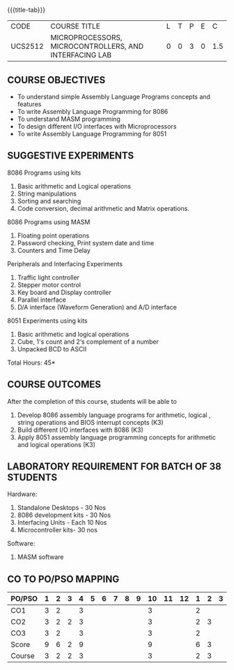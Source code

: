 * 
:properties:
:author: Dr. K. R. Sarath Chandran and Ms.S.Angel Deborah
:date: 9.03.2021(Revision1 with COs)/29.3.2021 (Changes highlighted), 13.06.2021 (CO-PO mapping updated), 17.06.2021(Action Verbs Updated)
:end:

#+startup: showall
{{{title-tab}}}
| CODE    | COURSE TITLE                                           | L | T | P | E |   C |
| UCS2512 | MICROPROCESSORS, MICROCONTROLLERS, AND INTERFACING LAB | 0 | 0 | 3 | 0 | 1.5 |

** R2021 CHANGES :noexport:
1. Serial interface dropped
2. Waveform generation clubbed with D/A interface
3. Square program in 8051 is dropped
4. 1's count is introduced in 8051
   
#+startup: showall

** COURSE OBJECTIVES
- To understand simple Assembly Language Programs concepts and features
- To write Assembly Language Programming for 8086  
- To understand MASM programming
- To design different I/O interfaces with Microprocessors
- To write Assembly Language Programming for 8051

** SUGGESTIVE EXPERIMENTS
8086 Programs using kits 
1. Basic arithmetic and Logical operations
2. String manipulations
3. Sorting and searching
4. Code conversion, decimal arithmetic and Matrix operations.

8086 Programs using MASM
5. Floating point operations
6. Password checking, Print system date and time
7. Counters and Time Delay

Peripherals and Interfacing Experiments
8. Traffic light controller
9. Stepper motor control
10. Key board and Display controller
11. Parallel interface
12. D/A interface (Waveform Generation) and A/D interface

8051 Experiments using kits
13. Basic arithmetic and logical operations
14. Cube, 1's count and 2‘s complement of a number
15. Unpacked BCD to ASCII


\hfill *Total Hours: 45*

** COURSE OUTCOMES
After the completion of this course, students will be able to 
1. Develop 8086 assembly language programs for arithmetic, logical , string operations  and BIOS interrupt concepts (K3)
2. Build different I/O interfaces with 8086 (K3)
3. Apply 8051 assembly language programming concepts for arithmetic and logical operations (K3)

** LABORATORY REQUIREMENT FOR BATCH OF 38 STUDENTS
Hardware:
1. Standalone Desktops - 30 Nos
2. 8086 development kits - 30 Nos
3. Interfacing Units - Each 10 Nos
4. Microcontroller kits- 30 nos

Software:
1. MASM software


** CO TO PO/PSO MAPPING
| PO/PSO | 1 | 2 | 3 | 4 | 5 | 6 | 7 | 8 | 9 | 10 | 11 | 12 | 1 | 2 | 3 |
|--------+---+---+---+---+---+---+---+---+---+----+----+----+---+---+---|
| CO1    | 3 | 2 |   | 3 |   |   |   |   |   |  3 |    |    | 2 |   |   |
| CO2    | 3 | 2 | 2 | 3 |   |   |   |   |   |  3 |    |    | 2 | 3 |   |
| CO3    | 3 | 2 |   | 3 |   |   |   |   |   |  3 |    |    | 2 |   |   |
|--------+---+---+---+---+---+---+---+---+---+----+----+----+---+---+---|
| Score  | 9 | 6 | 2 | 9 |   |   |   |   |   |  9 |    |    | 6 | 3 |   |
| Course | 3 | 2 | 2 | 3 |   |   |   |   |   |  3 |    |    | 2 | 3 |   |
